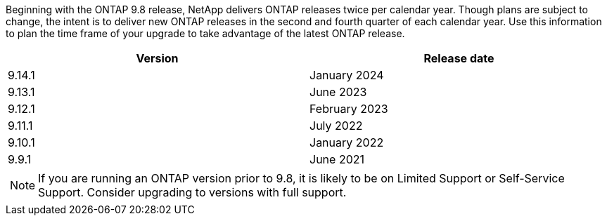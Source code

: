 Beginning with the ONTAP 9.8 release, NetApp delivers ONTAP releases twice per calendar year. Though plans are subject to change, the intent is to deliver new ONTAP releases in the second and fourth quarter of each calendar year. Use this information to plan the time frame of your upgrade to take advantage of the latest ONTAP release.

[cols="50,50"*,options="header"]
|===
| Version | Release date
| 9.14.1 | January 2024
a| 9.13.1 a| June 2023
a| 9.12.1 a| February 2023
a| 9.11.1
a| July 2022
a| 9.10.1
a| January 2022
a| 9.9.1
a| June 2021
2+a|
[NOTE]
If you are running an ONTAP version prior to 9.8, it is likely to be on Limited Support or Self-Service Support. Consider upgrading to versions with full support.
|===